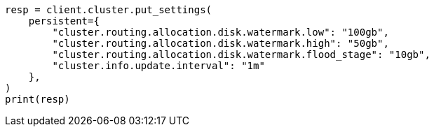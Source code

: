 // This file is autogenerated, DO NOT EDIT
// modules/cluster/disk_allocator.asciidoc:162

[source, python]
----
resp = client.cluster.put_settings(
    persistent={
        "cluster.routing.allocation.disk.watermark.low": "100gb",
        "cluster.routing.allocation.disk.watermark.high": "50gb",
        "cluster.routing.allocation.disk.watermark.flood_stage": "10gb",
        "cluster.info.update.interval": "1m"
    },
)
print(resp)
----
